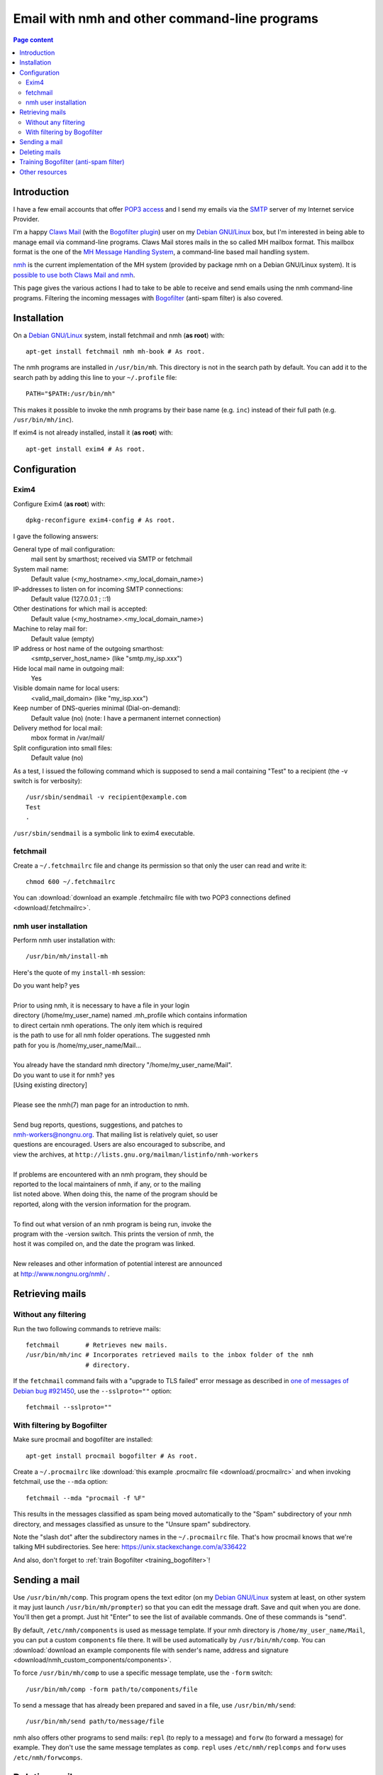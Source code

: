Email with nmh and other command-line programs
==============================================

.. contents:: Page content
  :local:
  :backlinks: entry

.. highlight:: shell


Introduction
------------

.. index::
  single: email
  single: Claws Mail
  single: MH Message Handling System
  single: nmh
  single: POP3
  single: SMTP

I have a few email accounts that offer `POP3 access
<https://en.wikipedia.org/wiki/Post_Office_Protocol>`_ and I send my emails via
the `SMTP <https://en.wikipedia.org/wiki/Simple_Mail_Transfer_Protocol>`_
server of my Internet service Provider.

I'm a happy `Claws Mail <https://www.claws-mail.org>`_ (with the `Bogofilter
plugin <https://www.claws-mail.org/plugin.php?plugin=bogofilter>`_) user on my
`Debian GNU/Linux <https://www.debian.org>`_ box, but I'm interested in being
able to manage email via command-line programs. Claws Mail stores mails in the
so called MH mailbox format. This mailbox format is the one of the `MH Message
Handling System <https://en.wikipedia.org/wiki/MH_Message_Handling_System>`_, a
command-line based mail handling system.

`nmh <http://www.nongnu.org/nmh>`_ is the current implementation of the MH
system (provided by package nmh on a Debian GNU/Linux system). It is `possible
to use both Claws Mail and nmh
<http://lists.nongnu.org/archive/html/nmh-workers/2014-02/msg00049.html>`_.

This page gives the various actions I had to take to be able to receive and
send emails using the nmh command-line programs. Filtering the incoming
messages with `Bogofilter <http://bogofilter.sourceforge.net/>`_ (anti-spam
filter) is also covered.


Installation
------------

.. index::
  pair: exim4; installation
  pair: fetchmail; installation
  pair: nmh; installation
  single: path
  single: search path
  single: $PATH
  single: ~/.profile

On a `Debian GNU/Linux <https://www.debian.org>`_ system, install fetchmail and
nmh (**as root**) with::

  apt-get install fetchmail nmh mh-book # As root.

The nmh programs are installed in ``/usr/bin/mh``. This directory is not in the
search path by default. You can add it to the search path by adding this line
to your ``~/.profile`` file::

  PATH="$PATH:/usr/bin/mh"

This makes it possible to invoke the nmh programs by their base name (e.g.
``inc``) instead of their full path (e.g. ``/usr/bin/mh/inc``).

If exim4 is not already installed, install it (**as root**) with::

  apt-get install exim4 # As root.


Configuration
-------------


Exim4
~~~~~

.. index::
  pair: exim4; configuration
  single: sendmail
  single: dpkg-reconfigure

Configure Exim4 (**as root**) with::

  dpkg-reconfigure exim4-config # As root.

I gave the following answers:

General type of mail configuration:
  mail sent by smarthost; received via SMTP or fetchmail

System mail name:
  Default value (<my_hostname>.<my_local_domain_name>)

IP-addresses to listen on for incoming SMTP connections:
  Default value (127.0.0.1 ; ::1)

Other destinations for which mail is accepted:
  Default value (<my_hostname>.<my_local_domain_name>)

Machine to relay mail for:
  Default value (empty)

IP address or host name of the outgoing smarthost:
  <smtp_server_host_name> (like "smtp.my_isp.xxx")

Hide local mail name in outgoing mail:
  Yes

Visible domain name for local users:
  <valid_mail_domain> (like "my_isp.xxx")

Keep number of DNS-queries minimal (Dial-on-demand):
  Default value (no) (note: I have a permanent internet connection)

Delivery method for local mail:
  mbox format in /var/mail/

Split configuration into small files:
  Default value (no)

As a test, I issued the following command which is supposed to send a mail
containing "Test" to a recipient (the -v switch is for verbosity)::

  /usr/sbin/sendmail -v recipient@example.com
  Test
  .

``/usr/sbin/sendmail`` is a symbolic link to exim4 executable.


fetchmail
~~~~~~~~~

.. index::
  pair: fetchmail; configuration
  single: .fetchmailrc

Create a ``~/.fetchmailrc`` file and change its permission so that only the
user can read and write it::

  chmod 600 ~/.fetchmailrc

You can :download:`download an example .fetchmailrc file with two POP3
connections defined <download/.fetchmailrc>`.


nmh user installation
~~~~~~~~~~~~~~~~~~~~~

.. index::
  pair: nmh; user installation
  single: .mh_profile

Perform nmh user installation with::

  /usr/bin/mh/install-mh

Here's the quote of my ``install-mh`` session:

| Do you want help? yes
|
| Prior to using nmh, it is necessary to have a file in your login
| directory (/home/my_user_name) named .mh_profile which contains information
| to direct certain nmh operations.  The only item which is required
| is the path to use for all nmh folder operations.  The suggested nmh
| path for you is /home/my_user_name/Mail...
|
| You already have the standard nmh directory "/home/my_user_name/Mail".
| Do you want to use it for nmh? yes
| [Using existing directory]
|
| Please see the nmh(7) man page for an introduction to nmh.
|
| Send bug reports, questions, suggestions, and patches to
| nmh-workers@nongnu.org.  That mailing list is relatively quiet, so user
| questions are encouraged.  Users are also encouraged to subscribe, and
| view the archives, at ``http://lists.gnu.org/mailman/listinfo/nmh-workers``
|
| If problems are encountered with an nmh program, they should be
| reported to the local maintainers of nmh, if any, or to the mailing
| list noted above.  When doing this, the name of the program should be
| reported, along with the version information for the program.
|
| To find out what version of an nmh program is being run, invoke the
| program with the -version switch.  This prints the version of nmh, the
| host it was compiled on, and the date the program was linked.
|
| New releases and other information of potential interest are announced
| at http://www.nongnu.org/nmh/ .


Retrieving mails
----------------

Without any filtering
~~~~~~~~~~~~~~~~~~~~~

.. index::
  pair: email; retrieval
  single: fetchmail
  pair: nmh; inc

Run the two following commands to retrieve mails::

  fetchmail       # Retrieves new mails.
  /usr/bin/mh/inc # Incorporates retrieved mails to the inbox folder of the nmh
                  # directory.

If the ``fetchmail`` command fails with a "upgrade to TLS failed" error message
as described in `one of messages of Debian bug #921450
<https://bugs.debian.org/cgi-bin/bugreport.cgi?bug=921450#32>`_, use the
``--sslproto=""`` option::

  fetchmail --sslproto=""


With filtering by Bogofilter
~~~~~~~~~~~~~~~~~~~~~~~~~~~~

.. index::
  single: procmail
  single: .procmailrc
  single: Bogofilter

Make sure procmail and bogofilter are installed::

  apt-get install procmail bogofilter # As root.

Create a ``~/.procmailrc`` like :download:`this example .procmailrc file
<download/.procmailrc>` and when invoking fetchmail, use the ``--mda``
option::

  fetchmail --mda "procmail -f %F"

This results in the messages classified as spam being moved automatically to
the "Spam" subdirectory of your nmh directory, and messages classified as
unsure to the "Unsure spam" subdirectory.

Note the "slash dot" after the subdirectory names in the ``~/.procmailrc``
file. That's how procmail knows that we're talking MH subdirectories. See here:
https://unix.stackexchange.com/a/336422

And also, don't forget to :ref:`train Bogofilter <training_bogofilter>`!


Sending a mail
--------------

.. index::
  pair: email; transmission
  single: /etc/nmh/components
  single: /etc/nmh/replcomps
  single: /etc/nmh/forwcomps
  single: components file
  pair: nmh; comp
  pair: nmh; send

Use ``/usr/bin/mh/comp``. This program opens the text editor (on my `Debian
GNU/Linux <https://www.debian.org>`_ system at least, on other system it may
just launch ``/usr/bin/mh/prompter``) so that you can edit the message draft.
Save and quit when you are done. You'll then get a prompt. Just hit "Enter" to
see the list of available commands. One of these commands is "send".

By default, ``/etc/nmh/components`` is used as message template. If your nmh
directory is ``/home/my_user_name/Mail``, you can put a custom ``components``
file there. It will be used automatically by ``/usr/bin/mh/comp``. You can
:download:`download an example components file with sender's name, address and
signature <download/nmh_custom_components/components>`.

To force ``/usr/bin/mh/comp`` to use a specific message template, use the
``-form`` switch::

  /usr/bin/mh/comp -form path/to/components/file

To send a message that has already been prepared and saved in a file, use
``/usr/bin/mh/send``::

  /usr/bin/mh/send path/to/message/file

nmh also offers other programs to send mails: ``repl`` (to reply to a message)
and ``forw`` (to forward a message) for example. They don't use the same
message templates as ``comp``. ``repl`` uses ``/etc/nmh/replcomps`` and
``forw`` uses ``/etc/nmh/forwcomps``.


Deleting mails
--------------

.. index::
  pair: email; deletion
  pair: nmh; rmm
  single: find

You can delete the mail with number 421 in the "Sent" folder with::

  /usr/bin/mh/rmm +Sent 421

This does not really delete the mail, but renames it to ",421". You may want to
periodically erase your deleted mails with a command like::

  find /home/my_user_name/Mail -name ,* -exec rm -f {} \;


.. _training_bogofilter:

Training Bogofilter (anti-spam filter)
--------------------------------------

.. index::
  pair: Bogofilter; training
  single: ~/.bogofilter/wordlist.db
  pair: find; -mindepth
  pair: find; -type
  pair: find; -not
  pair: find; -path
  pair: find; -exec

Assuming that your current working directory is your standard nmh directory and
your spam messages are in the "Spam" subfolder, you can (re)train Bogofilter
with the three following commands::

  rm -f ~/.bogofilter/wordlist.db # Don't do this if you don't want to entirely
                                  # reset the training.
  cat Spam/* | bogofilter -s
  find . -mindepth 1 -type f -not -path "./Spam/*" -exec cat {} \; \
      | bogofilter -n

You can check in which category (spam (S), ham (H), unsure (U)) Bogofilter
classifies a message with commands like::

  cat Spam/1 | bogofilter -t

Such commands output one line. The first character of the line is S, H or U.

Follow the `link for interesting details about how Bogofilter works (in
French) <http://bogofilter.sourceforge.net/>`_.


Other resources
---------------

* `nmh home page <http://www.nongnu.org/nmh>`_
* `MH & nmh (book by Jerry Peek) <https://rand-mh.sourceforge.io/book/>`_
* `Getting bogofilter to work with procmail, fetchmail, and mutt
  <http://www.exstrom.com/journal/comp/bogofilter.html>`_
